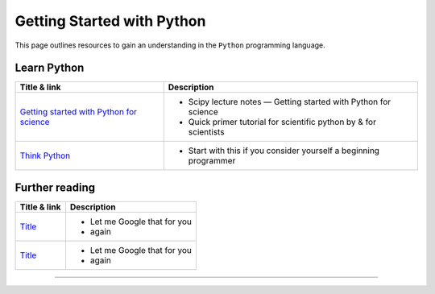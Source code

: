 ***************************
Getting Started with Python
***************************

.. image:: _static/Python_logo_and_wordmark.svg

This page outlines resources to gain an understanding in the ``Python`` programming language.

Learn Python
============

+------------------------------------------------------------------------------------------------------------+---------------------------------------------------------------------+
| Title & link                                                                                               | Description                                                         |
+============================================================================================================+=====================================================================+
| `Getting started with Python for science <http://scipy-lectures.org/intro/language/python_language.html>`_ | - Scipy lecture notes — Getting started with Python for science     |
|                                                                                                            | - Quick primer tutorial for scientific python by & for scientists   |
+------------------------------------------------------------------------------------------------------------+---------------------------------------------------------------------+
| `Think Python <http://www.greenteapress.com/thinkpython/>`_                                                | - Start with this if you consider yourself a beginning programmer   |
+------------------------------------------------------------------------------------------------------------+---------------------------------------------------------------------+

Further reading
===============

+------------------------------------------------------------------------------------------------------------+---------------------------------------------------------------------+
| Title & link                                                                                               | Description                                                         |
+============================================================================================================+=====================================================================+
| `Title <http://lmgtfy.com>`_                                                                               | - Let me Google that for you                                        |
|                                                                                                            | - again                                                             |
+------------------------------------------------------------------------------------------------------------+---------------------------------------------------------------------+
| `Title <http://lmgtfy.com>`_                                                                               | -  Let me Google that for you                                       |
|                                                                                                            | - again                                                             |
+------------------------------------------------------------------------------------------------------------+---------------------------------------------------------------------+
=======
